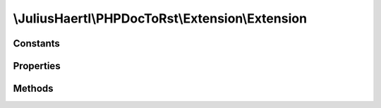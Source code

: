 .. rst-class:: phpdoctorst

\\JuliusHaertl\\PHPDocToRst\\Extension\\Extension
=================================================

.. php:namespace:: JuliusHaertl\PHPDocToRst

.. rst-class::  abstract

.. php:class:: Extension

	:Extends:
		
			
	:Implements:
		
			
	:Used traits:
		
			


Constants
---------

Properties
----------

.. php:attr:: project


Methods
-------

.. rst-class:: public

	.. php:method:: __construct( $project)
	
		
	
.. rst-class:: public abstract

	.. php:method:: prepare()
	
		
		
		
	
.. rst-class:: public abstract

	.. php:method:: render( $type,  $builder)
	
		It will be executed by Builder classes depending on the given type.
		
		Currently supported types:
		 - InterfaceBuilder::SECTION_BEFORE_DESCRIPTION
		 - InterfaceBuilder::SECTION_AFTER_DESCRIPTION
		
		:param  $type: 
		:param \JuliusHaertl\PHPDocToRst\Builder\Builder $builder: 
	

